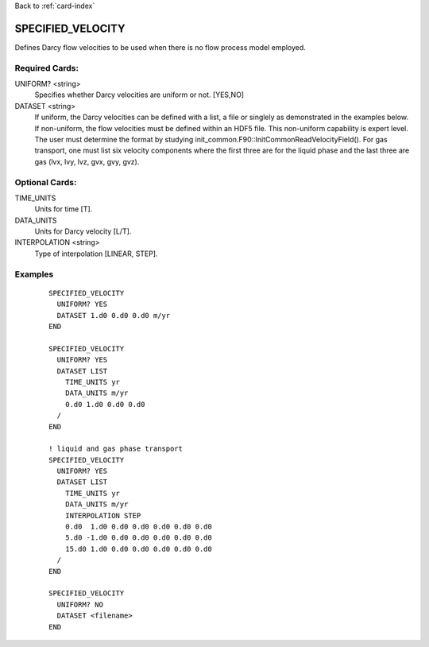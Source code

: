 Back to :ref:`card-index`

.. _specified-velocity-card:

SPECIFIED_VELOCITY
==================
Defines Darcy flow velocities to be used when there is no flow process model employed.

Required Cards:
---------------
UNIFORM? <string>
 Specifies whether Darcy velocities are uniform or not.  [YES,NO]

DATASET <string>
 If uniform, the Darcy velocities can be defined with a list, a file or singlely as demonstrated in the examples below.  If non-uniform, the flow velocities must be defined within an HDF5 file.  This non-uniform capability is expert level.  The user must determine the format by studying init_common.F90::InitCommonReadVelocityField(). For gas transport, one must list six velocity components where the first three are for the liquid phase and the last three are gas (lvx, lvy, lvz, gvx, gvy, gvz).

Optional Cards:
---------------
TIME_UNITS
 Units for time [T].

DATA_UNITS
 Units for Darcy velocity [L/T].

INTERPOLATION <string>
 Type of interpolation [LINEAR, STEP].

Examples
--------
 ::

  SPECIFIED_VELOCITY
    UNIFORM? YES
    DATASET 1.d0 0.d0 0.d0 m/yr
  END

  SPECIFIED_VELOCITY
    UNIFORM? YES
    DATASET LIST
      TIME_UNITS yr
      DATA_UNITS m/yr
      0.d0 1.d0 0.d0 0.d0
    /
  END
  
  ! liquid and gas phase transport
  SPECIFIED_VELOCITY
    UNIFORM? YES
    DATASET LIST
      TIME_UNITS yr
      DATA_UNITS m/yr
      INTERPOLATION STEP
      0.d0  1.d0 0.d0 0.d0 0.d0 0.d0 0.d0
      5.d0 -1.d0 0.d0 0.d0 0.d0 0.d0 0.d0
      15.d0 1.d0 0.d0 0.d0 0.d0 0.d0 0.d0
    /
  END

  SPECIFIED_VELOCITY
    UNIFORM? NO
    DATASET <filename>
  END



